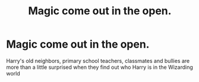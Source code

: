 #+TITLE: Magic come out in the open.

* Magic come out in the open.
:PROPERTIES:
:Author: HELLOOOOOOooooot
:Score: 6
:DateUnix: 1603114435.0
:DateShort: 2020-Oct-19
:FlairText: Prompt
:END:
Harry's old neighbors, primary school teachers, classmates and bullies are more than a little surprised when they find out who Harry is in the Wizarding world

